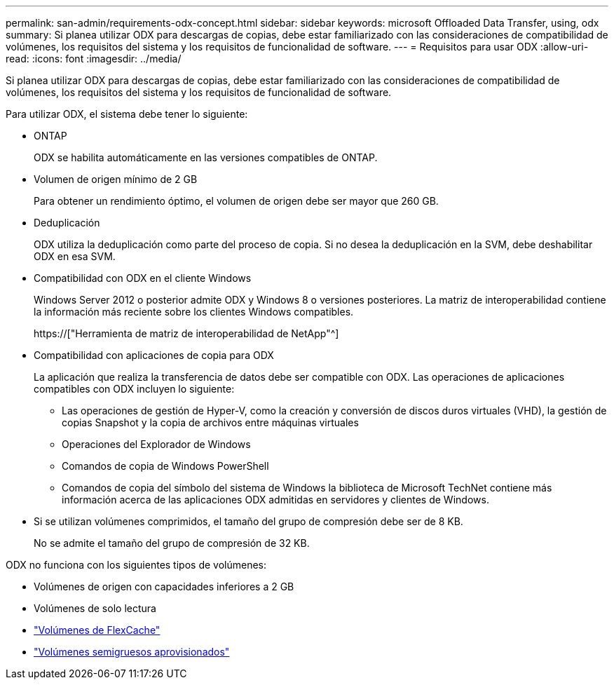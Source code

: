 ---
permalink: san-admin/requirements-odx-concept.html 
sidebar: sidebar 
keywords: microsoft Offloaded Data Transfer, using, odx 
summary: Si planea utilizar ODX para descargas de copias, debe estar familiarizado con las consideraciones de compatibilidad de volúmenes, los requisitos del sistema y los requisitos de funcionalidad de software. 
---
= Requisitos para usar ODX
:allow-uri-read: 
:icons: font
:imagesdir: ../media/


[role="lead"]
Si planea utilizar ODX para descargas de copias, debe estar familiarizado con las consideraciones de compatibilidad de volúmenes, los requisitos del sistema y los requisitos de funcionalidad de software.

Para utilizar ODX, el sistema debe tener lo siguiente:

* ONTAP
+
ODX se habilita automáticamente en las versiones compatibles de ONTAP.

* Volumen de origen mínimo de 2 GB
+
Para obtener un rendimiento óptimo, el volumen de origen debe ser mayor que 260 GB.

* Deduplicación
+
ODX utiliza la deduplicación como parte del proceso de copia. Si no desea la deduplicación en la SVM, debe deshabilitar ODX en esa SVM.

* Compatibilidad con ODX en el cliente Windows
+
Windows Server 2012 o posterior admite ODX y Windows 8 o versiones posteriores. La matriz de interoperabilidad contiene la información más reciente sobre los clientes Windows compatibles.

+
https://["Herramienta de matriz de interoperabilidad de NetApp"^]

* Compatibilidad con aplicaciones de copia para ODX
+
La aplicación que realiza la transferencia de datos debe ser compatible con ODX. Las operaciones de aplicaciones compatibles con ODX incluyen lo siguiente:

+
** Las operaciones de gestión de Hyper-V, como la creación y conversión de discos duros virtuales (VHD), la gestión de copias Snapshot y la copia de archivos entre máquinas virtuales
** Operaciones del Explorador de Windows
** Comandos de copia de Windows PowerShell
** Comandos de copia del símbolo del sistema de Windows la biblioteca de Microsoft TechNet contiene más información acerca de las aplicaciones ODX admitidas en servidores y clientes de Windows.


* Si se utilizan volúmenes comprimidos, el tamaño del grupo de compresión debe ser de 8 KB.
+
No se admite el tamaño del grupo de compresión de 32 KB.



ODX no funciona con los siguientes tipos de volúmenes:

* Volúmenes de origen con capacidades inferiores a 2 GB
* Volúmenes de solo lectura
* link:../flexcache/supported-unsupported-features-concept.html["Volúmenes de FlexCache"]
* link:../san-admin/san-volumes-concept.html#semi-thick-provisioning-for-volumes["Volúmenes semigruesos aprovisionados"]

